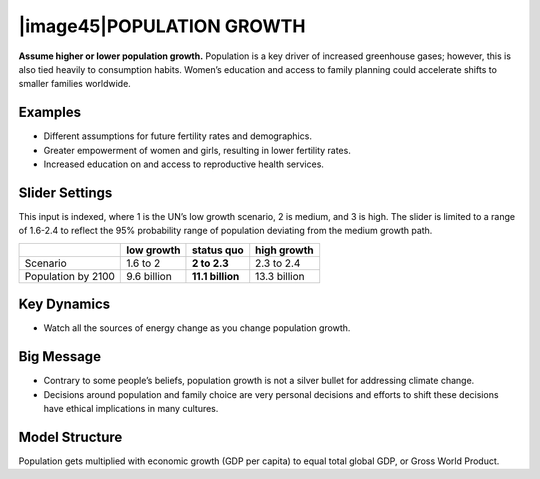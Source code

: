|image45|\ POPULATION GROWTH 
=============================

**Assume higher or lower population growth.** Population is a key driver of increased greenhouse gases; however, this is also tied heavily to consumption habits. Women’s education and access to family planning could accelerate shifts to smaller families worldwide.

.. _examples-12:

Examples
--------

-  Different assumptions for future fertility rates and demographics.

-  Greater empowerment of women and girls, resulting in lower fertility rates.

-  Increased education on and access to reproductive health services.

.. _slider-settings-12:

Slider Settings
---------------

This input is indexed, where 1 is the UN’s low growth scenario, 2 is medium, and 3 is high. The slider is limited to a range of 1.6-2.4 to reflect the 95% probability range of population deviating from the medium growth path.

================== =========== ================ ============
\                  low growth  **status quo**   high growth
================== =========== ================ ============
Scenario           1.6 to 2    **2 to 2.3**     2.3 to 2.4
Population by 2100 9.6 billion **11.1 billion** 13.3 billion
================== =========== ================ ============

.. _section-14:

.. _key-dynamics-12:

Key Dynamics
------------

-  Watch all the sources of energy change as you change population growth.

.. _big-message-10:

Big Message
-----------

-  Contrary to some people’s beliefs, population growth is not a silver bullet for addressing climate change.

-  Decisions around population and family choice are very personal decisions and efforts to shift these decisions have ethical implications in many cultures.

.. _model-structure-10:

Model Structure
---------------

Population gets multiplied with economic growth (GDP per capita) to equal total global GDP, or Gross World Product.

